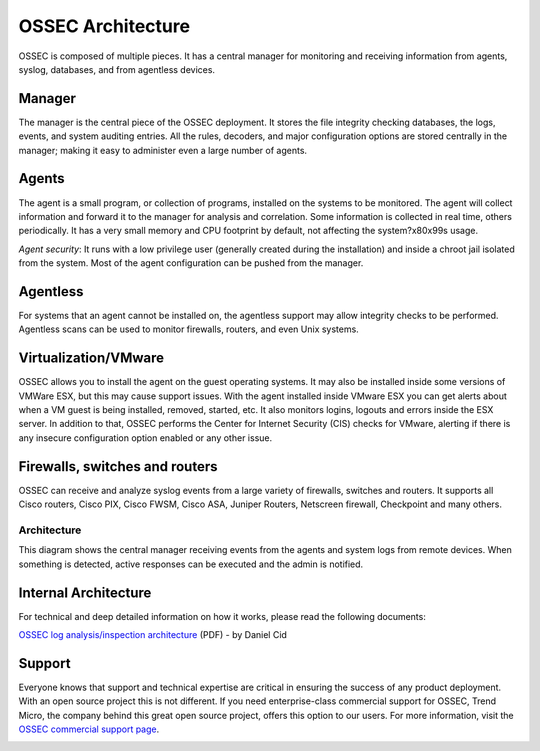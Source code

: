 

.. _ossec-architecture:

OSSEC Architecture
==================

OSSEC is composed of multiple pieces. It has a central manager for monitoring 
and receiving information from agents, syslog, databases, and from 
agentless devices.


Manager
~~~~~~~

The manager is the central piece of the OSSEC deployment. It stores the file 
integrity checking databases, the logs, events, and system auditing entries. 
All the rules, decoders, and major configuration options are stored centrally in 
the manager; making it easy to administer even a large number of agents.

Agents
~~~~~~

The agent is a small program, or collection of programs, installed on the systems 
to be monitored. The agent will collect information and forward 
it to the manager for analysis and correlation. Some information is collected in 
real time, others periodically. It has a very small memory and CPU 
footprint by default, not affecting the system?\x80\x99s usage.

*Agent security*: It runs with a low privilege user (generally created during the 
installation) and inside a chroot jail isolated from the system. Most of the 
agent configuration can be pushed from the manager. 

Agentless
~~~~~~~~~
For systems that an agent cannot be installed on, the agentless support may allow 
integrity checks to be performed. Agentless scans can be used 
to monitor firewalls, routers, and even Unix systems. 


Virtualization/VMware
~~~~~~~~~~~~~~~~~~~~~

OSSEC allows you to install the agent on the guest operating systems. 
It may also be installed inside some versions of VMWare ESX, but this 
may cause support issues. With the agent installed inside VMware ESX you can get 
alerts about when a VM guest is being installed, removed, started, etc. It 
also monitors logins, logouts and errors inside the ESX server. In addition to 
that, OSSEC performs the Center for Internet Security (CIS) checks for VMware, 
alerting if there is any insecure configuration option enabled or any other issue.

Firewalls, switches and routers
~~~~~~~~~~~~~~~~~~~~~~~~~~~~~~~

OSSEC can receive and analyze syslog events from a large variety of firewalls, 
switches and routers. It supports all Cisco routers, Cisco PIX, Cisco FWSM, 
Cisco ASA, Juniper Routers, Netscreen firewall, Checkpoint and many others.

Architecture
------------

This diagram shows the central manager receiving events from the agents and 
system logs from remote devices. When something is detected, active responses 
can be executed and the admin is notified.

.. image:: ossec-arch.jpg
   :height: 210px
   :width: 363px
   :align: center
   :alt: Ossec architecture network diagram

Internal Architecture
~~~~~~~~~~~~~~~~~~~~~

For technical and deep detailed information on how it works, please read the 
following documents:

`OSSEC log analysis/inspection architecture <http://ossec.net/ossec-docs/auscert-2007-dcid.pdf>`_ (PDF) - by Daniel Cid


Support
~~~~~~~

Everyone knows that support and technical expertise are critical in ensuring the 
success of any product deployment. With an open source project this is not 
different. If you need enterprise-class commercial support for OSSEC, Trend 
Micro, the company behind this great open source project, offers this option 
to our users. For more information, visit the `OSSEC commercial support page <http://www.ossec.net/main/get-commercial-support>`_.
 
.. image:: logo_tagline_09.gif
   :align: center 
   :target: http://www.ossec.net/main/get-commercial-support







